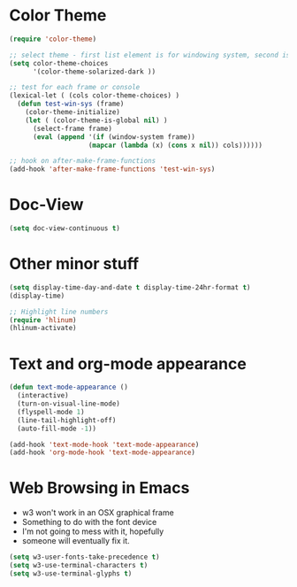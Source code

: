 * Color Theme
#+BEGIN_SRC emacs-lisp
  (require 'color-theme)
 
  ;; select theme - first list element is for windowing system, second is for console/terminal
  (setq color-theme-choices 
        '(color-theme-solarized-dark ))

  ;; test for each frame or console
  (lexical-let ( (cols color-theme-choices) )
    (defun test-win-sys (frame)
      (color-theme-initialize)
      (let ( (color-theme-is-global nil) )
        (select-frame frame)
        (eval (append '(if (window-system frame)) 
                      (mapcar (lambda (x) (cons x nil)) cols))))))

  ;; hook on after-make-frame-functions
  (add-hook 'after-make-frame-functions 'test-win-sys)  

#+END_SRC

* Doc-View
#+BEGIN_SRC emacs-lisp
  (setq doc-view-continuous t)
#+END_SRC
* Other minor stuff
#+BEGIN_SRC emacs-lisp
  (setq display-time-day-and-date t display-time-24hr-format t)
  (display-time)

  ;; Highlight line numbers
  (require 'hlinum)
  (hlinum-activate)
#+END_SRC
* Text and org-mode appearance
#+BEGIN_SRC emacs-lisp
  (defun text-mode-appearance ()
    (interactive)
    (turn-on-visual-line-mode)
    (flyspell-mode 1)
    (line-tail-highlight-off)
    (auto-fill-mode -1))

  (add-hook 'text-mode-hook 'text-mode-appearance)
  (add-hook 'org-mode-hook 'text-mode-appearance)
#+END_SRC
* Web Browsing in Emacs
- w3 won't work in an OSX graphical frame
- Something to do with the font device
- I'm not going to mess with it, hopefully
- someone will eventually fix it.
#+BEGIN_SRC emacs-lisp
  (setq w3-user-fonts-take-precedence t)
  (setq w3-use-terminal-characters t)
  (setq w3-use-terminal-glyphs t)
#+END_SRC

